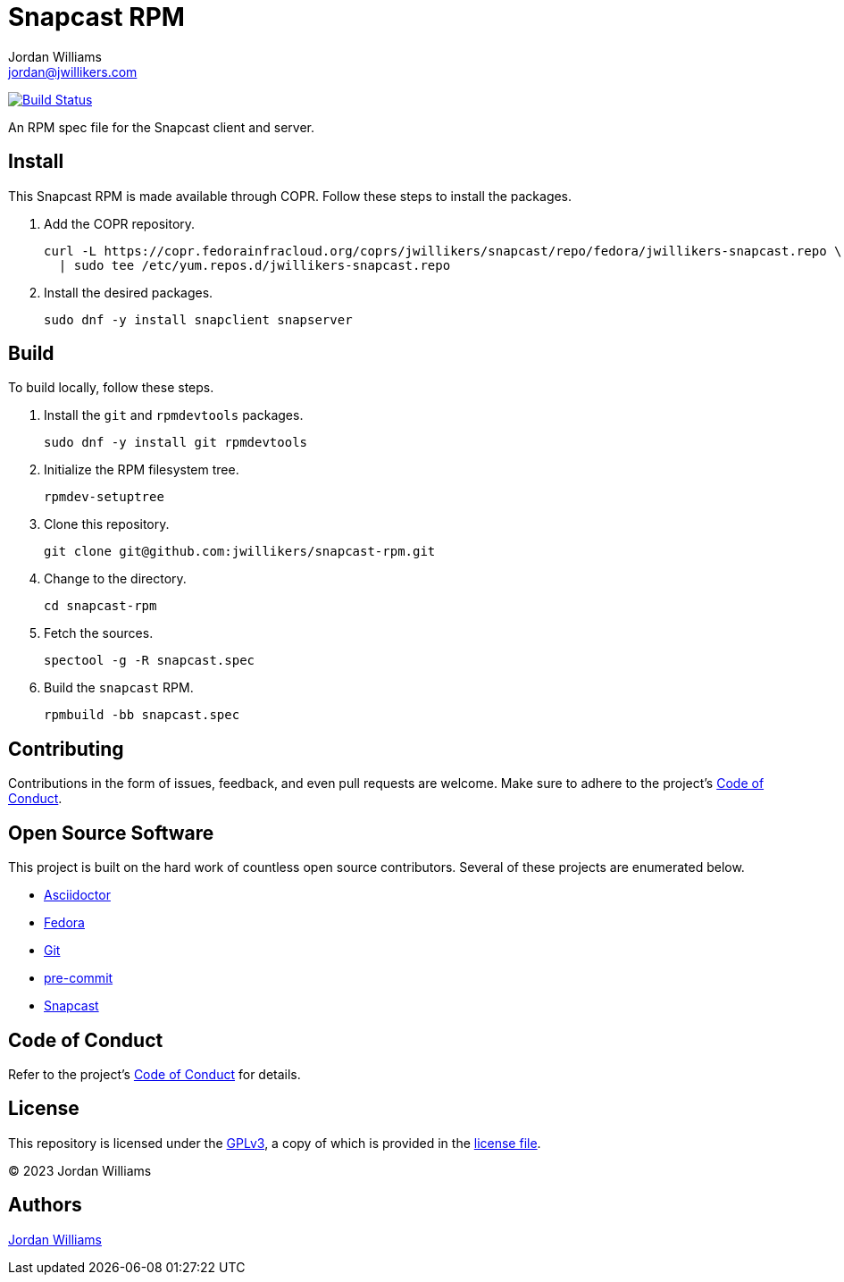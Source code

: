= Snapcast RPM
Jordan Williams <jordan@jwillikers.com>
:experimental:
:icons: font
ifdef::env-github[]
:tip-caption: :bulb:
:note-caption: :information_source:
:important-caption: :heavy_exclamation_mark:
:caution-caption: :fire:
:warning-caption: :warning:
endif::[]
:Asciidoctor_: https://asciidoctor.org/[Asciidoctor]
:Fedora: https://getfedora.org/[Fedora]
:Git: https://git-scm.com/[Git]
:pre-commit: https://pre-commit.com/[pre-commit]
:Snapcast: https://github.com/badaix/snapcast[Snapcast] 

image:https://github.com/jwillikers/nextcloud-client-image/workflows/CI/badge.svg["Build Status", link="https://github.com/jwillikers/nextcloud-client-image/actions?query=workflow%3ACI"]

An RPM spec file for the Snapcast client and server.

== Install

This Snapcast RPM is made available through COPR.
Follow these steps to install the packages.

. Add the COPR repository.
+
[,sh]
----
curl -L https://copr.fedorainfracloud.org/coprs/jwillikers/snapcast/repo/fedora/jwillikers-snapcast.repo \
  | sudo tee /etc/yum.repos.d/jwillikers-snapcast.repo
----

. Install the desired packages.
+
[,sh]
----
sudo dnf -y install snapclient snapserver
----

== Build

To build locally, follow these steps.

. Install the `git` and `rpmdevtools` packages.
+
[,sh]
----
sudo dnf -y install git rpmdevtools
----

. Initialize the RPM filesystem tree.
+
[,sh]
----
rpmdev-setuptree
----

. Clone this repository.
+
[,sh]
----
git clone git@github.com:jwillikers/snapcast-rpm.git
----

. Change to the directory.
+
[,sh]
----
cd snapcast-rpm
----

. Fetch the sources.
+
[,sh]
----
spectool -g -R snapcast.spec
----

. Build the `snapcast` RPM.
+
[,sh]
----
rpmbuild -bb snapcast.spec
----

== Contributing

Contributions in the form of issues, feedback, and even pull requests are welcome.
Make sure to adhere to the project's link:CODE_OF_CONDUCT.adoc[Code of Conduct].

== Open Source Software

This project is built on the hard work of countless open source contributors.
Several of these projects are enumerated below.

* {Asciidoctor_}
* {Fedora}
* {Git}
* {pre-commit}
* {Snapcast}

== Code of Conduct

Refer to the project's link:CODE_OF_CONDUCT.adoc[Code of Conduct] for details.

== License

This repository is licensed under the https://www.gnu.org/licenses/gpl-3.0.html[GPLv3], a copy of which is provided in the link:LICENSE.adoc[license file].

© 2023 Jordan Williams

== Authors

mailto:{email}[{author}]
